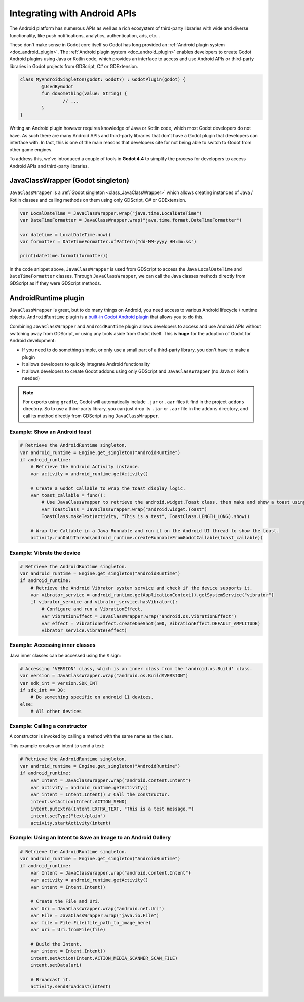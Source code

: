 .. _doc_javaclasswrapper_and_androidruntimeplugin:

Integrating with Android APIs
=============================

The Android platform has numerous APIs as well as a rich ecosystem of third-party libraries with wide and
diverse functionality, like push notifications, analytics, authentication, ads, etc...

These don't make sense in Godot core itself so Godot has long provided an :ref:`Android plugin system <doc_android_plugin>`.
The :ref:`Android plugin system <doc_android_plugin>` enables developers to create Godot Android plugins using Java or Kotlin code,
which provides an interface to access and use Android APIs or third-party libraries in Godot projects from GDScript, C# or GDExtension.

.. code-block:: kotlin

    class MyAndroidSingleton(godot: Godot?) : GodotPlugin(godot) {
	    @UsedByGodot
	    fun doSomething(value: String) {
		    // ...
	    }
    }


Writing an Android plugin however requires knowledge of Java or Kotlin code, which most Godot developers do not have. 
As such there are many Android APIs and third-party libraries that don't have a Godot plugin that developers can interface with.
In fact, this is one of the main reasons that developers cite for not being able to switch to Godot from other game engines.

To address this, we've introduced a couple of tools in **Godot 4.4** to simplify the process for developers to access Android APIs and third-party libraries.

JavaClassWrapper (Godot singleton)
----------------------------------

``JavaClassWrapper`` is a :ref:`Godot singleton <class_JavaClassWrapper>` which allows
creating instances of Java / Kotlin classes and calling methods on them using only GDScript, C# or GDExtension.

.. code-block:: gdscript

    var LocalDateTime = JavaClassWrapper.wrap("java.time.LocalDateTime")
    var DateTimeFormatter = JavaClassWrapper.wrap("java.time.format.DateTimeFormatter")

    var datetime = LocalDateTime.now()
    var formatter = DateTimeFormatter.ofPattern("dd-MM-yyyy HH:mm:ss")

    print(datetime.format(formatter))

In the code snippet above, ``JavaClassWrapper`` is used from GDScript to access the Java ``LocalDateTime`` and ``DateTimeFormatter`` classes.
Through ``JavaClassWrapper``, we can call the Java classes methods directly from GDScript as if they were GDScript methods.

AndroidRuntime plugin
---------------------

``JavaClassWrapper`` is great, but to do many things on Android, you need access to various Android lifecycle / runtime objects.
``AndroidRuntime`` plugin is a `built-in Godot Android plugin <https://javadoc.io/doc/org.godotengine/godot/latest/org/godotengine/godot/plugin/AndroidRuntimePlugin.html>`_ that allows you to do this.

Combining ``JavaClassWrapper`` and ``AndroidRuntime`` plugin allows developers to access and use Android APIs without switching away from GDScript, or using any tools aside from Godot itself.
This is **huge** for the adoption of Godot for Android development:

- If you need to do something simple, or only use a small part of a third-party library, you don't have to make a plugin
- It allows developers to quickly integrate Android functionality
- It allows developers to create Godot addons using only GDScript and ``JavaClassWrapper`` (no Java or Kotlin needed)

.. note::

    For exports using ``gradle``, Godot will automatically include ``.jar`` or ``.aar`` files it find in the project ``addons`` directory.
    So to use a third-party library, you can just drop its ``.jar`` or ``.aar`` file in the ``addons`` directory, and call its method directly from GDScript using ``JavaClassWrapper``.

Example: Show an Android toast 
~~~~~~~~~~~~~~~~~~~~~~~~~~~~~~

.. code-block:: gdscript

    # Retrieve the AndroidRuntime singleton.
    var android_runtime = Engine.get_singleton("AndroidRuntime")
    if android_runtime:
        # Retrieve the Android Activity instance.
        var activity = android_runtime.getActivity()

        # Create a Godot Callable to wrap the toast display logic.
        var toast_callable = func():
            # Use JavaClassWrapper to retrieve the android.widget.Toast class, then make and show a toast using the class APIs.
            var ToastClass = JavaClassWrapper.wrap("android.widget.Toast")
            ToastClass.makeText(activity, "This is a test", ToastClass.LENGTH_LONG).show()

        # Wrap the Callable in a Java Runnable and run it on the Android UI thread to show the toast.
        activity.runOnUiThread(android_runtime.createRunnableFromGodotCallable(toast_callable))

Example: Vibrate the device
~~~~~~~~~~~~~~~~~~~~~~~~~~~

.. code-block:: gdscript

    # Retrieve the AndroidRuntime singleton.
    var android_runtime = Engine.get_singleton("AndroidRuntime")
    if android_runtime:
        # Retrieve the Android Vibrator system service and check if the device supports it.
        var vibrator_service = android_runtime.getApplicationContext().getSystemService("vibrator")
        if vibrator_service and vibrator_service.hasVibrator():
            # Configure and run a VibrationEffect. 
            var VibrationEffect = JavaClassWrapper.wrap("android.os.VibrationEffect")
            var effect = VibrationEffect.createOneShot(500, VibrationEffect.DEFAULT_AMPLITUDE)
            vibrator_service.vibrate(effect)

Example: Accessing inner classes
~~~~~~~~~~~~~~~~~~~~~~~~~~~~~~~~

Java inner classes can be accessed using the ``$`` sign:

.. code-block:: gdscript

    # Accessing 'VERSION' class, which is an inner class from the 'android.os.Build' class.
    var version = JavaClassWrapper.wrap("android.os.Build$VERSION")
    var sdk_int = version.SDK_INT
    if sdk_int == 30:
        # Do something specific on android 11 devices.
    else:
        # All other devices

Example: Calling a constructor
~~~~~~~~~~~~~~~~~~~~~~~~~~~~~~~~

A constructor is invoked by calling a method with the same name as the class.

This example creates an intent to send a text:

.. code-block:: gdscript

    # Retrieve the AndroidRuntime singleton.
    var android_runtime = Engine.get_singleton("AndroidRuntime")
    if android_runtime:
        var Intent = JavaClassWrapper.wrap("android.content.Intent")
        var activity = android_runtime.getActivity()
        var intent = Intent.Intent() # Call the constructor.
        intent.setAction(Intent.ACTION_SEND)
        intent.putExtra(Intent.EXTRA_TEXT, "This is a test message.")
        intent.setType("text/plain")
        activity.startActivity(intent)

Example: Using an Intent to Save an Image to an Android Gallery
~~~~~~~~~~~~~~~~~~~~~~~~~~~~~~~~~~~~~~~~~~~~~~~~~~~~~~~~~~~~~~~~~

.. code-block:: gdscript

    # Retrieve the AndroidRuntime singleton.
    var android_runtime = Engine.get_singleton("AndroidRuntime")	
    if android_runtime:
        var Intent = JavaClassWrapper.wrap("android.content.Intent")
        var activity = android_runtime.getActivity()
        var intent = Intent.Intent()

        # Create the File and Uri.
        var Uri = JavaClassWrapper.wrap("android.net.Uri")
        var File = JavaClassWrapper.wrap("java.io.File")
        var file = File.File(file_path_to_image_here)
        var uri = Uri.fromFile(file)

        # Build the Intent.
        var intent = Intent.Intent()
        intent.setAction(Intent.ACTION_MEDIA_SCANNER_SCAN_FILE)
        intent.setData(uri)

        # Broadcast it.
        activity.sendBroadcast(intent)
